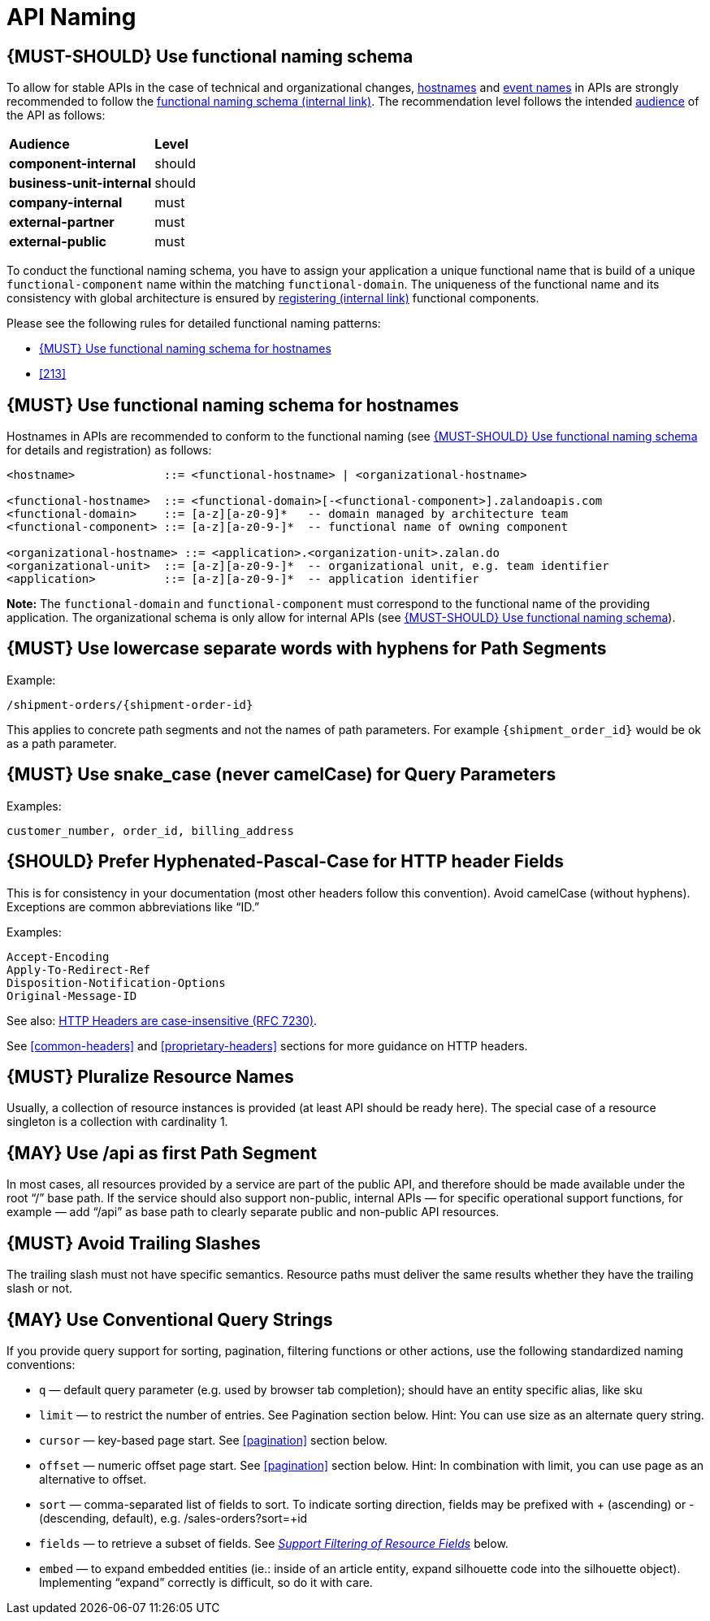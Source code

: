 [[api-naming]]
= API Naming

[#223]
== {MUST-SHOULD} Use functional naming schema

To allow for stable APIs in the case of technical and organizational changes,
<<224, hostnames>> and <<213, event names>> in APIs are strongly recommended to
follow the
https://docs.google.com/document/d/1ZSfVkdX_Dwpz22Xl-CFXgxe1u1eY_IfTNdFNMmnGi8c[functional
naming schema (internal link)]. The recommendation level follows the intended
<<219, audience>> of the API as follows:

|====================================
| *Audience*               | *Level*
| *component-internal*     | should
| *business-unit-internal* | should
| *company-internal*       | must
| *external-partner*       | must
| *external-public*        | must
|====================================

To conduct the functional naming schema, you have to assign your application a
unique functional name that is build of a unique `functional-component` name
within the matching `functional-domain`. The uniqueness of the functional name
and its consistency with global architecture is ensured by
https://github.bus.zalan.do/team-architecture/functional-component-registry[registering
(internal link)] functional components.

Please see the following rules for detailed functional naming patterns:

* <<224>>
// * <<225>>
* <<213>>

[#224]
== {MUST} Use functional naming schema for hostnames

Hostnames in APIs are recommended to conform to the functional naming (see
<<223>> for details and registration) as follows:

[source,bnf]
----
<hostname>             ::= <functional-hostname> | <organizational-hostname>

<functional-hostname>  ::= <functional-domain>[-<functional-component>].zalandoapis.com
<functional-domain>    ::= [a-z][a-z0-9]*   -- domain managed by architecture team
<functional-component> ::= [a-z][a-z0-9-]*  -- functional name of owning component

<organizational-hostname> ::= <application>.<organization-unit>.zalan.do
<organizational-unit>  ::= [a-z][a-z0-9-]*  -- organizational unit, e.g. team identifier
<application>          ::= [a-z][a-z0-9-]*  -- application identifier

----

**Note:** The `functional-domain` and `functional-component` must correspond to
the functional name of the providing application. The organizational schema
is only allow for internal APIs (see <<223>>).

[#129]
== {MUST} Use lowercase separate words with hyphens for Path Segments

Example:

[source,http]
----
/shipment-orders/{shipment-order-id}
----

This applies to concrete path segments and not the names of path
parameters. For example `{shipment_order_id}` would be ok as a path
parameter.

[#130]
== {MUST} Use snake_case (never camelCase) for Query Parameters

Examples:

[source]
----
customer_number, order_id, billing_address
----

[#132]
== {SHOULD} Prefer Hyphenated-Pascal-Case for HTTP header Fields

This is for consistency in your documentation (most other headers follow
this convention). Avoid camelCase (without hyphens). Exceptions are
common abbreviations like “ID.”

Examples:

[source,http]
----
Accept-Encoding
Apply-To-Redirect-Ref
Disposition-Notification-Options
Original-Message-ID
----

See also: http://tools.ietf.org/html/rfc7230#page-22[HTTP Headers are
case-insensitive (RFC 7230)].

See <<common-headers>> and <<proprietary-headers>> sections for more guidance
on HTTP headers.

[#134]
== {MUST} Pluralize Resource Names

Usually, a collection of resource instances is provided (at least API
should be ready here). The special case of a resource singleton is a
collection with cardinality 1.

[#135]
== {MAY} Use /api as first Path Segment

In most cases, all resources provided by a service are part of the
public API, and therefore should be made available under the root “/”
base path. If the service should also support non-public, internal APIs
— for specific operational support functions, for example — add “/api”
as base path to clearly separate public and non-public API resources.

[#136]
== {MUST} Avoid Trailing Slashes

The trailing slash must not have specific semantics. Resource paths must
deliver the same results whether they have the trailing slash or not.

[#137]
== {MAY} Use Conventional Query Strings

If you provide query support for sorting, pagination, filtering
functions or other actions, use the following standardized naming
conventions:

* `q` — default query parameter (e.g. used by browser tab completion);
should have an entity specific alias, like sku
* `limit` — to restrict the number of entries. See Pagination section
below. Hint: You can use size as an alternate query string.
* `cursor` — key-based page start. See <<pagination>> section below.
* `offset` — numeric offset page start. See <<pagination>> section below.
Hint: In combination with limit, you can use page as an alternative to
offset.
* `sort` — comma-separated list of fields to sort. To indicate sorting
direction, fields may be prefixed with + (ascending) or - (descending,
default), e.g. /sales-orders?sort=+id
* `fields` — to retrieve a subset of fields. See
<<157,_Support Filtering of Resource Fields_>> below.
* `embed` — to expand embedded entities (ie.: inside of an article
entity, expand silhouette code into the silhouette object). Implementing
“expand” correctly is difficult, so do it with care.


